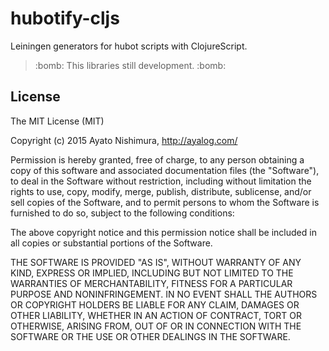 * hubotify-cljs

  Leiningen generators for hubot scripts with ClojureScript.

  #+BEGIN_QUOTE
  :bomb: This libraries still development. :bomb:
  #+END_QUOTE

** License

   The MIT License (MIT)

   Copyright (c) 2015 Ayato Nishimura, http://ayalog.com/

   Permission is hereby granted, free of charge, to any person obtaining a copy of this software and associated documentation files (the "Software"), to deal in the Software without restriction, including without limitation the rights to use, copy, modify, merge, publish, distribute, sublicense, and/or sell copies of the Software, and to permit persons to whom the Software is furnished to do so, subject to the following conditions:

   The above copyright notice and this permission notice shall be included in all copies or substantial portions of the Software.

   THE SOFTWARE IS PROVIDED "AS IS", WITHOUT WARRANTY OF ANY KIND, EXPRESS OR IMPLIED, INCLUDING BUT NOT LIMITED TO THE WARRANTIES OF MERCHANTABILITY, FITNESS FOR A PARTICULAR PURPOSE AND NONINFRINGEMENT. IN NO EVENT SHALL THE AUTHORS OR COPYRIGHT HOLDERS BE LIABLE FOR ANY CLAIM, DAMAGES OR OTHER LIABILITY, WHETHER IN AN ACTION OF CONTRACT, TORT OR OTHERWISE, ARISING FROM, OUT OF OR IN CONNECTION WITH THE SOFTWARE OR THE USE OR OTHER DEALINGS IN THE SOFTWARE.
